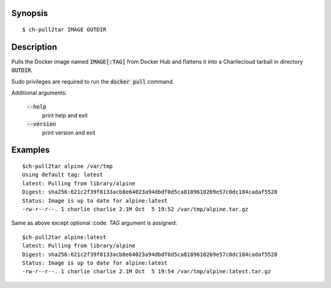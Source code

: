 Synopsis
========

::

  $ ch-pull2tar IMAGE OUTDIR

Description
===========

Pulls the Docker image named :code:`IMAGE[:TAG]` from Docker Hub and flattens it
into a Charliecloud tarball in directory :code:`OUTDIR`.

Sudo privileges are required to run the :code:`docker pull` command.

Additional arguments:

  :code:`--help`
    print help and exit

  :code:`--version`
    print version and exit

Examples
========

::

  $ch-pull2tar alpine /var/tmp
  Using default tag: latest
  latest: Pulling from library/alpine
  Digest: sha256:621c2f39f8133acb8e64023a94dbdf0d5ca81896102b9e57c0dc184cadaf5528
  Status: Image is up to date for alpine:latest
  -rw-r--r--. 1 charlie charlie 2.1M Oct  5 19:52 /var/tmp/alpine.tar.gz

Same as above except optional :code: `TAG` argument is assigned:

::

  $ch-pull2tar alpine:latest
  latest: Pulling from library/alpine
  Digest: sha256:621c2f39f8133acb8e64023a94dbdf0d5ca81896102b9e57c0dc184cadaf5528
  Status: Image is up to date for alpine:latest
  -rw-r--r--. 1 charlie charlie 2.1M Oct  5 19:54 /var/tmp/alpine:latest.tar.gz 
